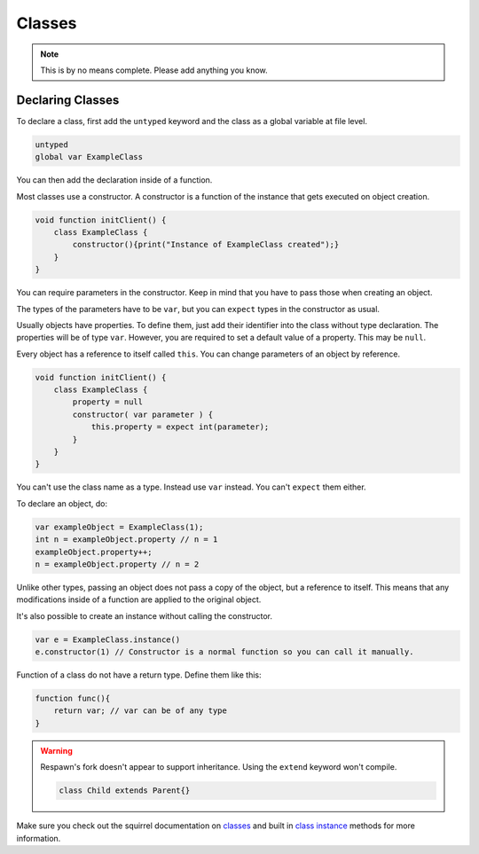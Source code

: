 Classes
=======



.. note::

   This is by no means complete. Please add anything you know.

Declaring Classes
-----------------

To declare a class, first add the ``untyped`` keyword and the class as a global variable at file level.

.. code-block:: javascript

    untyped
    global var ExampleClass

You can then add the declaration inside of a function.

Most classes use a constructor. A constructor is a function of the instance that gets executed on object creation.

.. code-block:: javascript

    void function initClient() {
        class ExampleClass {
            constructor(){print("Instance of ExampleClass created");}
        }
    }

You can require parameters in the constructor. Keep in mind that you have to pass those when creating an object.

The types of the parameters have to be ``var``, but you can ``expect`` types in the constructor as usual.

Usually objects have properties. To define them, just add their identifier into the class without type declaration. The properties will be of type ``var``. However, you are required to set a default value of a property. This may be ``null``.

Every object has a reference to itself called ``this``. You can change parameters of an object by reference.

.. code-block:: javascript

    void function initClient() {
        class ExampleClass {
            property = null
            constructor( var parameter ) {
                this.property = expect int(parameter);
            }
        }
    }

You can't use the class name as a type. Instead use ``var`` instead. You can't ``expect`` them either.

To declare an object, do:

.. code-block:: javascript

    var exampleObject = ExampleClass(1);
    int n = exampleObject.property // n = 1
    exampleObject.property++;
    n = exampleObject.property // n = 2

Unlike other types, passing an object does not pass a copy of the object, but a reference to itself. This means that any modifications inside of a function are applied to the original object.

It's also possible to create an instance without calling the constructor.

.. code-block:: javascript

    var e = ExampleClass.instance()
    e.constructor(1) // Constructor is a normal function so you can call it manually.

Function of a class do not have a return type. Define them like this:

.. code-block:: javascript

    function func(){
        return var; // var can be of any type
    }

.. warning::

    Respawn's fork doesn't appear to support inheritance. Using the ``extend`` keyword won't compile.

    .. code-block:: javascript

        class Child extends Parent{}

Make sure you check out the squirrel documentation on `classes <http://www.squirrel-lang.org/squirreldoc/reference/language/classes.html>`_ and built in `class instance <http://www.squirrel-lang.org/squirreldoc/reference/language/builtin_functions.html#class-instance>`_ methods for more information.